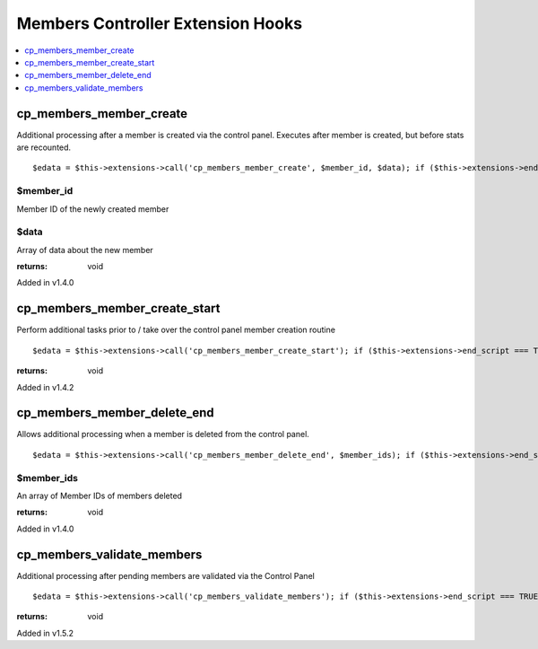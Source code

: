 Members Controller Extension Hooks
==================================

.. contents::
	:local:
	:depth: 1


cp\_members\_member\_create
---------------------------

Additional processing after a member is created via the control panel.
Executes after member is created, but before stats are recounted. ::

	$edata = $this->extensions->call('cp_members_member_create', $member_id, $data); if ($this->extensions->end_script === TRUE) return;

$member\_id
~~~~~~~~~~~

Member ID of the newly created member

$data
~~~~~

Array of data about the new member

:returns:
    void

Added in v1.4.0

cp\_members\_member\_create\_start
----------------------------------

Perform additional tasks prior to / take over the control panel member
creation routine

::

	$edata = $this->extensions->call('cp_members_member_create_start'); if ($this->extensions->end_script === TRUE) return;

:returns:
    void

Added in v1.4.2

cp\_members\_member\_delete\_end
--------------------------------

Allows additional processing when a member is deleted from the control
panel. ::

	$edata = $this->extensions->call('cp_members_member_delete_end', $member_ids); if ($this->extensions->end_script === TRUE) return;

$member\_ids
~~~~~~~~~~~~

An array of Member IDs of members deleted

:returns:
    void

Added in v1.4.0

cp\_members\_validate\_members
------------------------------

Additional processing after pending members are validated via the
Control Panel

::

	$edata = $this->extensions->call('cp_members_validate_members'); if ($this->extensions->end_script === TRUE) return;

:returns:
    void

Added in v1.5.2

